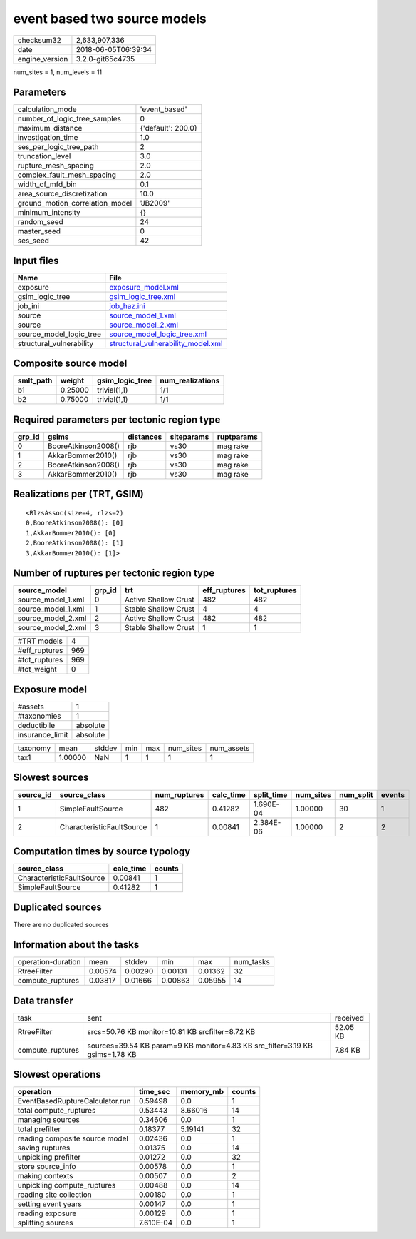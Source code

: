 event based two source models
=============================

============== ===================
checksum32     2,633,907,336      
date           2018-06-05T06:39:34
engine_version 3.2.0-git65c4735   
============== ===================

num_sites = 1, num_levels = 11

Parameters
----------
=============================== ==================
calculation_mode                'event_based'     
number_of_logic_tree_samples    0                 
maximum_distance                {'default': 200.0}
investigation_time              1.0               
ses_per_logic_tree_path         2                 
truncation_level                3.0               
rupture_mesh_spacing            2.0               
complex_fault_mesh_spacing      2.0               
width_of_mfd_bin                0.1               
area_source_discretization      10.0              
ground_motion_correlation_model 'JB2009'          
minimum_intensity               {}                
random_seed                     24                
master_seed                     0                 
ses_seed                        42                
=============================== ==================

Input files
-----------
======================== ==========================================================================
Name                     File                                                                      
======================== ==========================================================================
exposure                 `exposure_model.xml <exposure_model.xml>`_                                
gsim_logic_tree          `gsim_logic_tree.xml <gsim_logic_tree.xml>`_                              
job_ini                  `job_haz.ini <job_haz.ini>`_                                              
source                   `source_model_1.xml <source_model_1.xml>`_                                
source                   `source_model_2.xml <source_model_2.xml>`_                                
source_model_logic_tree  `source_model_logic_tree.xml <source_model_logic_tree.xml>`_              
structural_vulnerability `structural_vulnerability_model.xml <structural_vulnerability_model.xml>`_
======================== ==========================================================================

Composite source model
----------------------
========= ======= =============== ================
smlt_path weight  gsim_logic_tree num_realizations
========= ======= =============== ================
b1        0.25000 trivial(1,1)    1/1             
b2        0.75000 trivial(1,1)    1/1             
========= ======= =============== ================

Required parameters per tectonic region type
--------------------------------------------
====== =================== ========= ========== ==========
grp_id gsims               distances siteparams ruptparams
====== =================== ========= ========== ==========
0      BooreAtkinson2008() rjb       vs30       mag rake  
1      AkkarBommer2010()   rjb       vs30       mag rake  
2      BooreAtkinson2008() rjb       vs30       mag rake  
3      AkkarBommer2010()   rjb       vs30       mag rake  
====== =================== ========= ========== ==========

Realizations per (TRT, GSIM)
----------------------------

::

  <RlzsAssoc(size=4, rlzs=2)
  0,BooreAtkinson2008(): [0]
  1,AkkarBommer2010(): [0]
  2,BooreAtkinson2008(): [1]
  3,AkkarBommer2010(): [1]>

Number of ruptures per tectonic region type
-------------------------------------------
================== ====== ==================== ============ ============
source_model       grp_id trt                  eff_ruptures tot_ruptures
================== ====== ==================== ============ ============
source_model_1.xml 0      Active Shallow Crust 482          482         
source_model_1.xml 1      Stable Shallow Crust 4            4           
source_model_2.xml 2      Active Shallow Crust 482          482         
source_model_2.xml 3      Stable Shallow Crust 1            1           
================== ====== ==================== ============ ============

============= ===
#TRT models   4  
#eff_ruptures 969
#tot_ruptures 969
#tot_weight   0  
============= ===

Exposure model
--------------
=============== ========
#assets         1       
#taxonomies     1       
deductibile     absolute
insurance_limit absolute
=============== ========

======== ======= ====== === === ========= ==========
taxonomy mean    stddev min max num_sites num_assets
tax1     1.00000 NaN    1   1   1         1         
======== ======= ====== === === ========= ==========

Slowest sources
---------------
========= ========================= ============ ========= ========== ========= ========= ======
source_id source_class              num_ruptures calc_time split_time num_sites num_split events
========= ========================= ============ ========= ========== ========= ========= ======
1         SimpleFaultSource         482          0.41282   1.690E-04  1.00000   30        1     
2         CharacteristicFaultSource 1            0.00841   2.384E-06  1.00000   2         2     
========= ========================= ============ ========= ========== ========= ========= ======

Computation times by source typology
------------------------------------
========================= ========= ======
source_class              calc_time counts
========================= ========= ======
CharacteristicFaultSource 0.00841   1     
SimpleFaultSource         0.41282   1     
========================= ========= ======

Duplicated sources
------------------
There are no duplicated sources

Information about the tasks
---------------------------
================== ======= ======= ======= ======= =========
operation-duration mean    stddev  min     max     num_tasks
RtreeFilter        0.00574 0.00290 0.00131 0.01362 32       
compute_ruptures   0.03817 0.01666 0.00863 0.05955 14       
================== ======= ======= ======= ======= =========

Data transfer
-------------
================ ============================================================================ ========
task             sent                                                                         received
RtreeFilter      srcs=50.76 KB monitor=10.81 KB srcfilter=8.72 KB                             52.05 KB
compute_ruptures sources=39.54 KB param=9 KB monitor=4.83 KB src_filter=3.19 KB gsims=1.78 KB 7.84 KB 
================ ============================================================================ ========

Slowest operations
------------------
=============================== ========= ========= ======
operation                       time_sec  memory_mb counts
=============================== ========= ========= ======
EventBasedRuptureCalculator.run 0.59498   0.0       1     
total compute_ruptures          0.53443   8.66016   14    
managing sources                0.34606   0.0       1     
total prefilter                 0.18377   5.19141   32    
reading composite source model  0.02436   0.0       1     
saving ruptures                 0.01375   0.0       14    
unpickling prefilter            0.01272   0.0       32    
store source_info               0.00578   0.0       1     
making contexts                 0.00507   0.0       2     
unpickling compute_ruptures     0.00488   0.0       14    
reading site collection         0.00180   0.0       1     
setting event years             0.00147   0.0       1     
reading exposure                0.00129   0.0       1     
splitting sources               7.610E-04 0.0       1     
=============================== ========= ========= ======